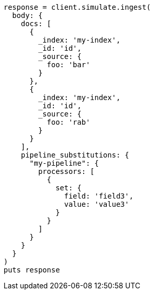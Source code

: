 [source, ruby]
----
response = client.simulate.ingest(
  body: {
    docs: [
      {
        _index: 'my-index',
        _id: 'id',
        _source: {
          foo: 'bar'
        }
      },
      {
        _index: 'my-index',
        _id: 'id',
        _source: {
          foo: 'rab'
        }
      }
    ],
    pipeline_substitutions: {
      "my-pipeline": {
        processors: [
          {
            set: {
              field: 'field3',
              value: 'value3'
            }
          }
        ]
      }
    }
  }
)
puts response
----
